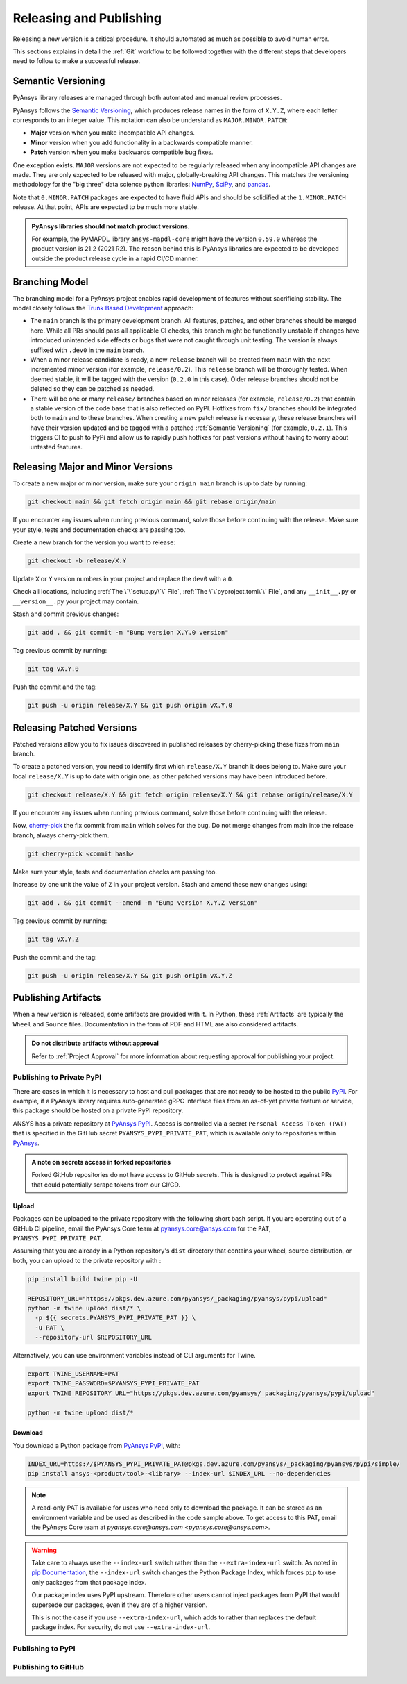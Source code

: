 Releasing and Publishing
========================
Releasing a new version is a critical procedure. It should automated as much as
possible to avoid human error.

This sections explains in detail the :ref:`Git` workflow to be followed together
with the different steps that developers need to follow to make a successful
release.


Semantic Versioning
-------------------
PyAnsys library releases are managed through both automated and manual review
processes.

PyAnsys follows the `Semantic Versioning`_, which produces release names in the
form of ``X.Y.Z``, where each letter corresponds to an integer value. This
notation can also be understand as ``MAJOR.MINOR.PATCH``:

* **Major** version when you make incompatible API changes.
* **Minor** version when you add functionality in a backwards compatible manner.
* **Patch** version when you make backwards compatible bug fixes.

One exception exists. ``MAJOR`` versions are not expected to be regularly released
when any incompatible API changes are made. They are only expected to be
released with major, globally-breaking API changes. This matches the versioning
methodology for the "big three" data science python libraries: `NumPy`_,
`SciPy`_, and `pandas`_.

.. _Semantic Versioning: https://semver.org/
.. _NumPy: https://numpy.org/
.. _SciPy: https://www.scipy.org/
.. _pandas: https://pandas.pydata.org/

Note that ``0.MINOR.PATCH`` packages are expected to have fluid APIs and should
be solidified at the ``1.MINOR.PATCH`` release. At that point, APIs are expected
to be much more stable.

.. admonition:: PyAnsys libraries should not match product versions.

    For example, the PyMAPDL library ``ansys-mapdl-core`` might have the version
    ``0.59.0`` whereas the product version is 21.2 (2021 R2). The reason behind
    this is PyAnsys libraries are expected to be developed outside the product
    release cycle in a rapid CI/CD manner.

Branching Model
---------------
The branching model for a PyAnsys project enables rapid development of
features without sacrificing stability. The model closely follows the
`Trunk Based Development <https://trunkbaseddevelopment.com/>`_ approach:


- The ``main`` branch is the primary development branch. All features,
  patches, and other branches should be merged here. While all PRs
  should pass all applicable CI checks, this branch might be functionally
  unstable if changes have introduced unintended side effects or bugs
  that were not caught through unit testing. The version is always suffixed
  with ``.dev0`` in the ``main`` branch.

  .. include:: diag/main_branch.rst


- When a minor release candidate is ready, a new ``release`` branch will
  be created from ``main`` with the next incremented minor version
  (for example, ``release/0.2``). This ``release`` branch will be thoroughly
  tested. When deemed stable, it will be tagged with the version (``0.2.0``
  in this case). Older release branches should not be deleted so they can be
  patched as needed.


- There will be one or many ``release/`` branches based on minor releases (for
  example, ``release/0.2``) that contain a stable version of the code base that
  is also reflected on PyPI. Hotfixes from ``fix/`` branches should be
  integrated both to ``main`` and to these branches. When creating a new patch
  release is necessary, these release branches will have their version updated
  and be tagged with a patched :ref:`Semantic Versioning` (for example,
  ``0.2.1``).  This triggers CI to push to PyPi and allow us to rapidly push
  hotfixes for past versions without having to worry about untested features.

  .. include:: diag/release_branch.rst


Releasing Major and Minor Versions
----------------------------------
To create a new major or minor version, make sure your ``origin main`` branch is
up to date by running:

.. code-block:: text

   git checkout main && git fetch origin main && git rebase origin/main

If you encounter any issues when running previous command, solve those before
continuing with the release. Make sure your style, tests and documentation
checks are passing too.

Create a new branch for the version you want to release:

.. code-block:: text

   git checkout -b release/X.Y

Update ``X`` or ``Y`` version numbers in your project and replace the ``dev0``
with a ``0``.

Check all locations, including
:ref:`The \`\`setup.py\`\` File`, :ref:`The \`\`pyproject.toml\`\` File`, and any
``__init__.py`` or ``__version__.py`` your project may contain.

Stash and commit previous changes:

.. code-block:: text

   git add . && git commit -m "Bump version X.Y.0 version"

Tag previous commit by running:

.. code-block:: text

   git tag vX.Y.0

Push the commit and the tag:

.. code-block:: text

   git push -u origin release/X.Y && git push origin vX.Y.0


Releasing Patched Versions
--------------------------
Patched versions allow you to fix issues discovered in published releases by
cherry-picking these fixes from ``main`` branch.

To create a patched version, you need to identify first which ``release/X.Y``
branch it does belong to. Make sure your local ``release/X.Y`` is up to date
with origin one, as other patched versions may have been introduced before.

.. code-block:: text

   git checkout release/X.Y && git fetch origin release/X.Y && git rebase origin/release/X.Y

If you encounter any issues when running previous command, solve those before
continuing with the release. 

Now, `cherry-pick <https://git-scm.com/docs/git-cherry-pick>`_ the fix commit
from ``main`` which solves for the bug. Do not merge changes from main into the
release branch, always cherry-pick them.

.. code-block:: text
   
   git cherry-pick <commit hash>

Make sure your style, tests and documentation checks are passing too.

Increase by one unit the value of ``Z`` in your project version. Stash and
amend these new changes using:

.. code-block:: text

   git add . && git commit --amend -m "Bump version X.Y.Z version"

Tag previous commit by running:

.. code-block:: text

   git tag vX.Y.Z

Push the commit and the tag:

.. code-block:: text

   git push -u origin release/X.Y && git push origin vX.Y.Z


Publishing Artifacts
--------------------
When a new version is released, some artifacts are provided with it. In Python,
these :ref:`Artifacts` are typically the ``Wheel`` and ``Source`` files.
Documentation in the form of PDF and HTML are also considered artifacts.

.. admonition:: Do not distribute artifacts without approval

   Refer to :ref:`Project Approval` for more information about requesting
   approval for publishing your project.


Publishing to Private PyPI
~~~~~~~~~~~~~~~~~~~~~~~~~~
There are cases in which it is necessary to host and pull packages that are
not ready to be hosted to the public `PyPI`_. For example, if a PyAnsys library
requires auto-generated gRPC interface files from an as-of-yet private feature
or service, this package should be hosted on a private PyPI repository.

ANSYS has a private repository at `PyAnsys PyPI`_. Access is controlled via
a secret ``Personal Access Token (PAT)`` that is specified in the GitHub secret
``PYANSYS_PYPI_PRIVATE_PAT``, which is available only to repositories within
`PyAnsys`_.

.. admonition:: A note on secrets access in forked repositories

   Forked GitHub repositories do not have access to GitHub secrets. This is
   designed to protect against PRs that could potentially scrape tokens from
   our CI/CD.

Upload
++++++
Packages can be uploaded to the private repository with the following short
bash script. If you are operating out of a GitHub CI pipeline, email the
PyAnsys Core team at pyansys.core@ansys.com for the ``PAT``,
``PYANSYS_PYPI_PRIVATE_PAT``.

Assuming that you are already in a Python repository's ``dist`` directory that contains
your wheel, source distribution, or both, you can upload to the private repository with :

.. code::

   pip install build twine pip -U

   REPOSITORY_URL="https://pkgs.dev.azure.com/pyansys/_packaging/pyansys/pypi/upload"
   python -m twine upload dist/* \
     -p ${{ secrets.PYANSYS_PYPI_PRIVATE_PAT }} \
     -u PAT \
     --repository-url $REPOSITORY_URL

Alternatively, you can use environment variables instead of CLI arguments for Twine.

.. code::

   export TWINE_USERNAME=PAT
   export TWINE_PASSWORD=$PYANSYS_PYPI_PRIVATE_PAT
   export TWINE_REPOSITORY_URL="https://pkgs.dev.azure.com/pyansys/_packaging/pyansys/pypi/upload"

   python -m twine upload dist/*


Download
++++++++
You download a Python package from `PyAnsys PyPI`_, with:

.. code::

   INDEX_URL=https://$PYANSYS_PYPI_PRIVATE_PAT@pkgs.dev.azure.com/pyansys/_packaging/pyansys/pypi/simple/
   pip install ansys-<product/tool>-<library> --index-url $INDEX_URL --no-dependencies

.. note::
   A read-only PAT is available for users who need only to download the package. It
   can be stored as an environment variable and be used as described in the code sample above.
   To get access to this PAT, email the PyAnsys Core team at `pyansys.core@ansys.com <pyansys.core@ansys.com>`.

.. warning::
   Take care to always use the ``--index-url`` switch rather than the
   ``--extra-index-url`` switch. As noted in `pip Documentation`_, the
   ``--index-url`` switch changes the Python Package Index, which forces ``pip``
   to use only packages from that package index.

   Our package index uses PyPI upstream. Therefore other users cannot
   inject packages from PyPI that would supersede our packages, even if they
   are of a higher version.

   This is not the case if you use ``--extra-index-url``, which adds to rather
   than replaces the default package index. For security, do not use
   ``--extra-index-url``.


.. _PyPI: https://pypi.org/
.. _PyAnsys PyPI: https://pkgs.dev.azure.com/pyansys/_packaging/pyansys/pypi
.. _PyAnsys: https://github.com/pyansys
.. _pip Documentation: https://pip.pypa.io/en/stable/cli/pip_install/







 
Publishing to PyPI
~~~~~~~~~~~~~~~~~~


Publishing to GitHub
~~~~~~~~~~~~~~~~~~~~
